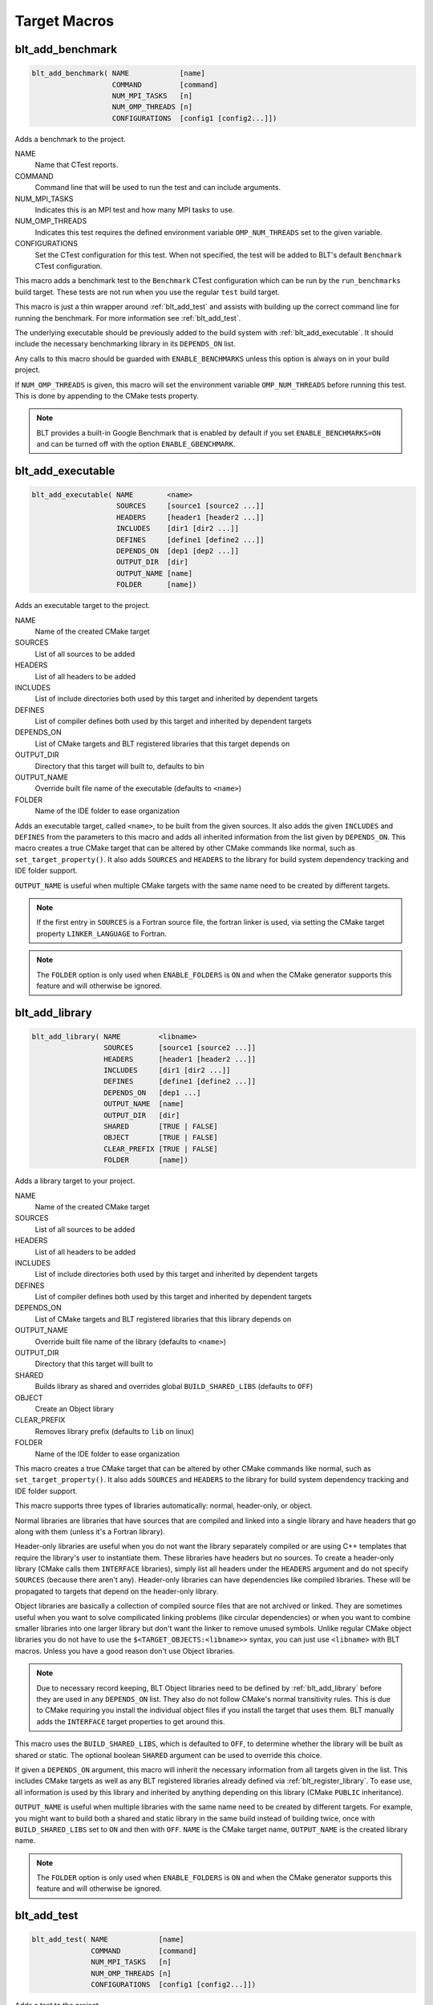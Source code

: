 .. # Copyright (c) 2017-2023, Lawrence Livermore National Security, LLC and
.. # other BLT Project Developers. See the top-level LICENSE file for details
.. # 
.. # SPDX-License-Identifier: (BSD-3-Clause)

Target Macros
=============

.. _blt_add_benchmark:

blt_add_benchmark
~~~~~~~~~~~~~~~~~

.. code-block:: cmake

    blt_add_benchmark( NAME            [name]
                       COMMAND         [command]
                       NUM_MPI_TASKS   [n]
                       NUM_OMP_THREADS [n]
                       CONFIGURATIONS  [config1 [config2...]])

Adds a benchmark to the project.

NAME
  Name that CTest reports.

COMMAND
  Command line that will be used to run the test and can include arguments.  

NUM_MPI_TASKS
  Indicates this is an MPI test and how many MPI tasks to use.

NUM_OMP_THREADS
  Indicates this test requires the defined environment variable ``OMP_NUM_THREADS``
  set to the given variable.

CONFIGURATIONS
  Set the CTest configuration for this test.  When not specified, the test
  will be added to BLT's default ``Benchmark`` CTest configuration.

This macro adds a benchmark test to the ``Benchmark`` CTest configuration
which can be run by the ``run_benchmarks`` build target.  These tests are
not run when you use the regular ``test`` build target.

This macro is just a thin wrapper around :ref:`blt_add_test` and assists 
with building up the correct command line for running the benchmark.  For more
information see :ref:`blt_add_test`.

The underlying executable should be previously added to the build system
with :ref:`blt_add_executable`. It should include the necessary benchmarking 
library in its ``DEPENDS_ON`` list.

Any calls to this macro should be guarded with ``ENABLE_BENCHMARKS`` unless this option
is always on in your build project.

If ``NUM_OMP_THREADS`` is given, this macro will set the environment variable ``OMP_NUM_THREADS``
before running this test.  This is done by appending to the CMake tests property.

.. note::
  BLT provides a built-in Google Benchmark that is enabled by default if you set
  ``ENABLE_BENCHMARKS=ON`` and can be turned off with the option ``ENABLE_GBENCHMARK``.

.. code-block:: cmake
    :caption: **Example**
    :linenos:

    if(ENABLE_BENCHMARKS)
        blt_add_executable(NAME    component_benchmark
                           SOURCES my_benchmark.cpp
                           DEPENDS gbenchmark)
        blt_add_benchmark(
             NAME    component_benchmark
             COMMAND component_benchmark "--benchmark_min_time=0.0001s --v=3 --benchmark_format=json")
    endif()


.. _blt_add_executable:

blt_add_executable
~~~~~~~~~~~~~~~~~~

.. code-block:: cmake

    blt_add_executable( NAME        <name>
                        SOURCES     [source1 [source2 ...]]
                        HEADERS     [header1 [header2 ...]]
                        INCLUDES    [dir1 [dir2 ...]]
                        DEFINES     [define1 [define2 ...]]
                        DEPENDS_ON  [dep1 [dep2 ...]]
                        OUTPUT_DIR  [dir]
                        OUTPUT_NAME [name]
                        FOLDER      [name])

Adds an executable target to the project.

NAME
  Name of the created CMake target

SOURCES
  List of all sources to be added

HEADERS
  List of all headers to be added

INCLUDES
  List of include directories both used by this target and inherited by dependent
  targets

DEFINES
  List of compiler defines both used by this target and inherited by dependent
  targets

DEPENDS_ON
  List of CMake targets and BLT registered libraries that this target
  depends on

OUTPUT_DIR
  Directory that this target will built to, defaults to bin

OUTPUT_NAME
  Override built file name of the executable (defaults to ``<name>``)  

FOLDER
  Name of the IDE folder to ease organization

Adds an executable target, called ``<name>``, to be built from the given sources.
It also adds the given ``INCLUDES`` and ``DEFINES`` from the parameters to this macro
and adds all inherited information from the list given by ``DEPENDS_ON``.  This
macro creates a true CMake target that can be altered by other CMake commands
like normal, such as ``set_target_property()``.  It also adds ``SOURCES`` and ``HEADERS``
to the library for build system dependency tracking and IDE folder support.

``OUTPUT_NAME`` is useful when multiple CMake targets with the same name need to be
created by different targets.

.. note::
  If the first entry in ``SOURCES`` is a Fortran source file, the fortran linker 
  is used, via setting the CMake target property ``LINKER_LANGUAGE`` to Fortran.

.. note::
  The ``FOLDER`` option is only used when ``ENABLE_FOLDERS`` is ``ON`` and when the
  CMake generator supports this feature and will otherwise be ignored. 


.. _blt_add_library:

blt_add_library
~~~~~~~~~~~~~~~

.. code-block:: cmake

    blt_add_library( NAME         <libname>
                     SOURCES      [source1 [source2 ...]]
                     HEADERS      [header1 [header2 ...]]
                     INCLUDES     [dir1 [dir2 ...]]
                     DEFINES      [define1 [define2 ...]]
                     DEPENDS_ON   [dep1 ...] 
                     OUTPUT_NAME  [name]
                     OUTPUT_DIR   [dir]
                     SHARED       [TRUE | FALSE]
                     OBJECT       [TRUE | FALSE]
                     CLEAR_PREFIX [TRUE | FALSE]
                     FOLDER       [name])

Adds a library target to your project.

NAME
  Name of the created CMake target

SOURCES
  List of all sources to be added

HEADERS
  List of all headers to be added

INCLUDES
  List of include directories both used by this target and inherited by dependent
  targets

DEFINES
  List of compiler defines both used by this target and inherited by dependent
  targets

DEPENDS_ON
  List of CMake targets and BLT registered libraries that this library
  depends on

OUTPUT_NAME
  Override built file name of the library (defaults to ``<name>``)  

OUTPUT_DIR
  Directory that this target will built to

SHARED
  Builds library as shared and overrides global ``BUILD_SHARED_LIBS`` (defaults to ``OFF``)

OBJECT
  Create an Object library

CLEAR_PREFIX
  Removes library prefix (defaults to ``lib`` on linux)

FOLDER
  Name of the IDE folder to ease organization

This macro creates a true CMake target that can be altered by other CMake commands
like normal, such as ``set_target_property()``.  It also adds ``SOURCES`` and ``HEADERS``
to the library for build system dependency tracking and IDE folder support.

This macro supports three types of libraries automatically: normal, header-only,
or object.

Normal libraries are libraries that have sources that are compiled and linked into a single
library and have headers that go along with them (unless it's a Fortran library).

Header-only libraries are useful when you do not want the library separately compiled or 
are using C++ templates that require the library's user to instantiate them. These libraries
have headers but no sources. To create a header-only library (CMake calls them ``INTERFACE`` libraries),
simply list all headers under the ``HEADERS`` argument and do not specify ``SOURCES``
(because there aren't any). Header-only libraries can have dependencies like compiled libraries. 
These will be propagated to targets that depend on the header-only library.

Object libraries are basically a collection of compiled source files that are not
archived or linked. They are sometimes useful when you want to solve compilicated linking
problems (like circular dependencies) or when you want to combine smaller libraries into
one larger library but don't want the linker to remove unused symbols. Unlike regular CMake
object libraries you do not have to use the ``$<TARGET_OBJECTS:<libname>>`` syntax, you can just
use ``<libname>`` with BLT macros.  Unless you have a good reason don't use Object libraries.

.. note::
  Due to necessary record keeping, BLT Object libraries need to be defined by :ref:`blt_add_library` before
  they are used in any ``DEPENDS_ON`` list. They also do not follow CMake's normal transitivity rules.
  This is due to CMake requiring you install the individual object files if you install the 
  target that uses them. BLT manually adds the ``INTERFACE`` target properties to get around this.

This macro uses the ``BUILD_SHARED_LIBS``, which is defaulted to ``OFF``, to determine
whether the library will be built as shared or static. The optional boolean
``SHARED`` argument can be used to override this choice.

If given a ``DEPENDS_ON`` argument, this macro will inherit the necessary information
from all targets given in the list.  This includes CMake targets as well as any
BLT registered libraries already defined via :ref:`blt_register_library`.  To ease
use, all information is used by this library and inherited by anything depending on this
library (CMake ``PUBLIC`` inheritance).

``OUTPUT_NAME`` is useful when multiple libraries with the same name need to be created
by different targets. For example, you might want to build both a shared and static
library in the same build instead of building twice, once with ``BUILD_SHARED_LIBS`` set to ``ON``
and then with ``OFF``. ``NAME`` is the CMake target name, ``OUTPUT_NAME`` is the created library name.

.. note::
  The ``FOLDER`` option is only used when ``ENABLE_FOLDERS`` is ``ON`` and when the CMake generator
  supports this feature and will otherwise be ignored. 


.. _blt_add_test:

blt_add_test
~~~~~~~~~~~~

.. code-block:: cmake

    blt_add_test( NAME            [name]
                  COMMAND         [command]
                  NUM_MPI_TASKS   [n]
                  NUM_OMP_THREADS [n]
                  CONFIGURATIONS  [config1 [config2...]])

Adds a test to the project.

NAME
  Name that CTest reports.

COMMAND
  Command line that will be used to run the test and can include arguments.

NUM_MPI_TASKS
  Indicates this is an MPI test and how many MPI tasks to use.

NUM_OMP_THREADS
  Indicates this test requires the defined environment variable ``OMP_NUM_THREADS``
  set to the given variable.

CONFIGURATIONS
  Set the CTest configuration for this test.  When not specified, the test
  will be added to the default CTest configuration.

This macro adds the named test to CTest, which is run by the build target ``test``. This macro
does not build the executable and requires a prior call to :ref:`blt_add_executable`.

This macro assists with building up the correct command line. It will prepend
the ``RUNTIME_OUTPUT_DIRECTORY`` target property to the executable.

If ``NUM_MPI_TASKS`` is given or ``ENABLE_WRAP_ALL_TESTS_WITH_MPIEXEC`` is set, the macro 
will appropriately use ``MPIEXEC``, ``MPIEXEC_NUMPROC_FLAG``, and ``BLT_MPI_COMMAND_APPEND`` 
to create the MPI run line.

``MPIEXEC`` and ``MPIEXEC_NUMPROC_FLAG`` are filled in by CMake's ``FindMPI.cmake`` but can
be overwritten in your host-config specific to your platform. ``BLT_MPI_COMMAND_APPEND``
is useful on machines that require extra arguments to ``MPIEXEC``.

If ``NUM_OMP_THREADS`` is given, this macro will set the environment variable ``OMP_NUM_THREADS``
before running this test.  This is done by appending to the CMake tests property.

.. note::
  If you do not require this macros command line assistance, you can call CMake's
  ``add_test()`` directly. For example, you may have a script checked into your
  repository you wish to run as a test instead of an executable you built as a part
  of your build system.

Any calls to this macro should be guarded with ``ENABLE_TESTS`` unless this option
is always on in your build project.

.. code-block:: cmake
    :caption: **Example**
    :linenos:

    if (ENABLE_TESTS)
        blt_add_executable(NAME    my_test
                           SOURCES my_test.cpp)
        blt_add_test(NAME    my_test
                     COMMAND my_test --with-some-argument)
    endif()


.. _blt_patch_target:

blt_patch_target
~~~~~~~~~~~~~~~~

.. code-block:: cmake

    blt_patch_target( NAME                     <libname>
                      DEPENDS_ON               [dep1 [dep2 ...]]
                      INCLUDES                 [include1 [include2 ...]]
                      TREAT_INCLUDES_AS_SYSTEM [ON|OFF]
                      FORTRAN_MODULES          [path1 [path2 ..]]
                      LIBRARIES                [lib1 [lib2 ...]]
                      COMPILE_FLAGS            [flag1 [flag2 ..]]
                      LINK_FLAGS               [flag1 [flag2 ..]]
                      DEFINES                  [def1 [def2 ...]] )

Modifies the properties of an existing target.  ``PUBLIC`` visibility
is used unless the target is an ``INTERFACE`` library, in which case
``INTERFACE`` visibility is used.

NAME
  Name of the CMake target to patch

DEPENDS_ON
  List of CMake targets that this target depends on

INCLUDES
  List of include directories to be inherited by dependent targets

TREAT_INCLUDES_AS_SYSTEM
  Whether to inform the compiler to treat this target's include paths
  as system headers - this applies to all include paths for the target,
  not just those specifies in the ``INCLUDES`` parameter.  Only some 
  compilers support this. This is useful if the headers generate warnings
  you want to not have them reported in your build. This defaults to ``OFF``.

FORTRAN_MODULES
  Fortran module directories to be inherited by dependent targets

LIBRARIES
  List of CMake targets and library files (.a/.so/.lib/.dll) that make up
  this target, used for libraries

COMPILE_FLAGS
  List of compiler flags to be inherited by dependent targets

LINK_FLAGS
  List of linker flags to be inherited by dependent targets

DEFINES
  List of compiler defines to be inherited by dependent targets

This macro does not create a target, it is intended to be used with CMake
targets created via another BLT macro or CMake command.  Unlike :ref:`blt_register_library`,
it modifies the specified target, updating the CMake properties of the target that correspond
to each of the parameters.

.. warning::
  The ``DEPENDS_ON`` and ``LIBRARIES`` parameters cannot be used when patching a target
  declared in a separate directory unless CMake policy CMP0079 has been set.


.. _blt_import_library:

blt_import_library
~~~~~~~~~~~~~~~~~~

.. code-block:: cmake

    blt_import_library( NAME                     <libname>
                        DEPENDS_ON               [dep1 [dep2 ...]]
                        INCLUDES                 [include1 [include2 ...]]
                        TREAT_INCLUDES_AS_SYSTEM [ON|OFF]
                        FORTRAN_MODULES          [path1 [path2 ..]]
                        LIBRARIES                [lib1 [lib2 ...]]
                        COMPILE_FLAGS            [flag1 [flag2 ..]]
                        LINK_FLAGS               [flag1 [flag2 ..]]
                        DEFINES                  [def1 [def2 ...]]
                        GLOBAL                   [ON|OFF]
                        EXPORTABLE               [ON|OFF])

Creates a CMake target from build artifacts and system files generated outside of this build system.

NAME
  Name of the created CMake target

DEPENDS_ON
  List of CMake targets that this library depends on

INCLUDES
  List of include directories to be inherited by dependent targets

TREAT_INCLUDES_AS_SYSTEM
  Whether to inform the compiler to treat this library's include paths
  as system headers

FORTRAN_MODULES
  Fortran module directories to be inherited by dependent targets

LIBRARIES
  List of CMake targets and library files (.a/.so/.lib/.dll) that make up
  this library

COMPILE_FLAGS
  List of compiler flags to be inherited by dependent targets

LINK_FLAGS
  List of linker flags to be inherited by dependent targets

DEFINES
  List of compiler defines to be inherited by dependent targets

GLOBAL
  Whether to extend the visibility of the created library to global scope

EXPORTABLE
  Whether the created target should be exportable and ``install``-able

Allows libraries not built with CMake to be imported as native CMake targets
in order to take full advantage of CMake's transitive dependency resolution.

For example, a ``Find<library>.cmake`` may set only the variables ``<library>_LIBRARIES``
(which might contain the .a/.so/.lib/.dll file for the library itself, and the libraries it
depends on) and ``<library>_INCLUDES`` (which might contain the include directories required
to use the library).  Instead of using these variables directly every time they are needed,
they could instead be built into a CMake target.  It also allows for compiler and linker
options to be associated with the library.

As with BLT-registered libraries, it can be added to the ``DEPENDS_ON`` parameter
when building another target or to ``target_link_libraries()`` to transitively add in
all includes, libraries, flags, and definitions associated with the imported library.

The ``EXPORTABLE`` option is intended to be used to simplify the process of exporting a project.
Instead of handwriting package location logic in a CMake package configuration file, the
``EXPORTABLE`` targets can be exported with the targets defined by the project.

.. note::
  Libraries marked ``EXPORTABLE`` cannot also be marked ``GLOBAL``.  They also
  must be added to any export set that includes a target that depends on the 
  ``EXPORTABLE`` library.

.. note::
  It is highly recommended that ``EXPORTABLE`` imported targets be installed with a
  project-specific namespace/prefix, either with the ``NAMESPACE`` option of CMake's 
  ``install()`` command, or the ``EXPORT_NAME`` target property.  This mitigates the
  risk of conflicting target names.

In CMake terms, the imported libraries will be ``INTERFACE`` libraries.

This does not actually build a library.  This is strictly to ease use after
discovering it on your system or building it yourself inside your project.


.. _blt_register_library:

blt_register_library
~~~~~~~~~~~~~~~~~~~~

.. code-block:: cmake

    blt_register_library( NAME                     <libname>
                          DEPENDS_ON               [dep1 [dep2 ...]]
                          INCLUDES                 [include1 [include2 ...]]
                          TREAT_INCLUDES_AS_SYSTEM [ON|OFF]
                          FORTRAN_MODULES          [path1 [path2 ..]]
                          LIBRARIES                [lib1 [lib2 ...]]
                          COMPILE_FLAGS            [flag1 [flag2 ..]]
                          LINK_FLAGS               [flag1 [flag2 ..]]
                          DEFINES                  [def1 [def2 ...]] )

Registers a library to the project to ease use in other BLT macro calls.

Stores information about a library in a specific way that is easily recalled
in other macros.  For example, after registering gtest, you can add gtest to
the ``DEPENDS_ON`` in your :ref:`blt_add_executable` call and it will add the
``INCLUDES`` and ``LIBRARIES`` to that executable.

.. note::
  In general, this macro should be avoided unless absolutely necessary, as it
  does not create a native CMake target.  If the library to register already exists
  as a CMake target, consider using :ref:`blt_patch_target`. Otherwise, consider using
  :ref:`blt_import_library`.  These options are insufficient in some circumstances, for example,
  if it is necessary to add libraries to a CMake library target declared in another
  directory while keeping the modified target usable with the same name as the original
  target.  In this case :ref:`blt_register_library` is the only option.

.. note::
  The ``OBJECT`` parameter is for internal BLT support for object libraries
  and is not for users.  Object libraries are created using :ref:`blt_add_library`.

Internally created variables (NAME = "foo"):
    | _BLT_FOO_IS_REGISTERED_LIBRARY
    | _BLT_FOO_IS_OBJECT_LIBRARY
    | _BLT_FOO_DEPENDS_ON
    | _BLT_FOO_INCLUDES
    | _BLT_FOO_TREAT_INCLUDES_AS_SYSTEM
    | _BLT_FOO_FORTRAN_MODULES
    | _BLT_FOO_LIBRARIES
    | _BLT_FOO_COMPILE_FLAGS
    | _BLT_FOO_LINK_FLAGS
    | _BLT_FOO_DEFINES

Internal variable names are prefixed with ``_`` to avoid collision with input parameters.

.. _blt_export_tpl_targets:

blt_export_tpl_targets
~~~~~~~~~~~~~~~~~~~~

.. code-block:: cmake

    blt_export_tpl_targets(EXPORT  <export-set-name>
                           [NAMESPACE <namespace>])

Install BLT-provided third-party library targets to the given export set.

EXPORT
  CMake export set the targets are being added to

NAMESPACE
  Namespace prefix for each exported target

This macro will add all the enabled third-party library targets (e.g. ``cuda``,
``blt::hip``, ``mpi``, etc.) to the given export set, with the optional namespace. This
allows downstream projects to import and use any targets that depend on BLT
targets, without the downstream project itself requiring the use of BLT.

.. note::
  It is highly recommended that the NAMESPACE argument is used to ensure that
  the targets are given a unique prefix that will reduce the chance of
  conflicts.
